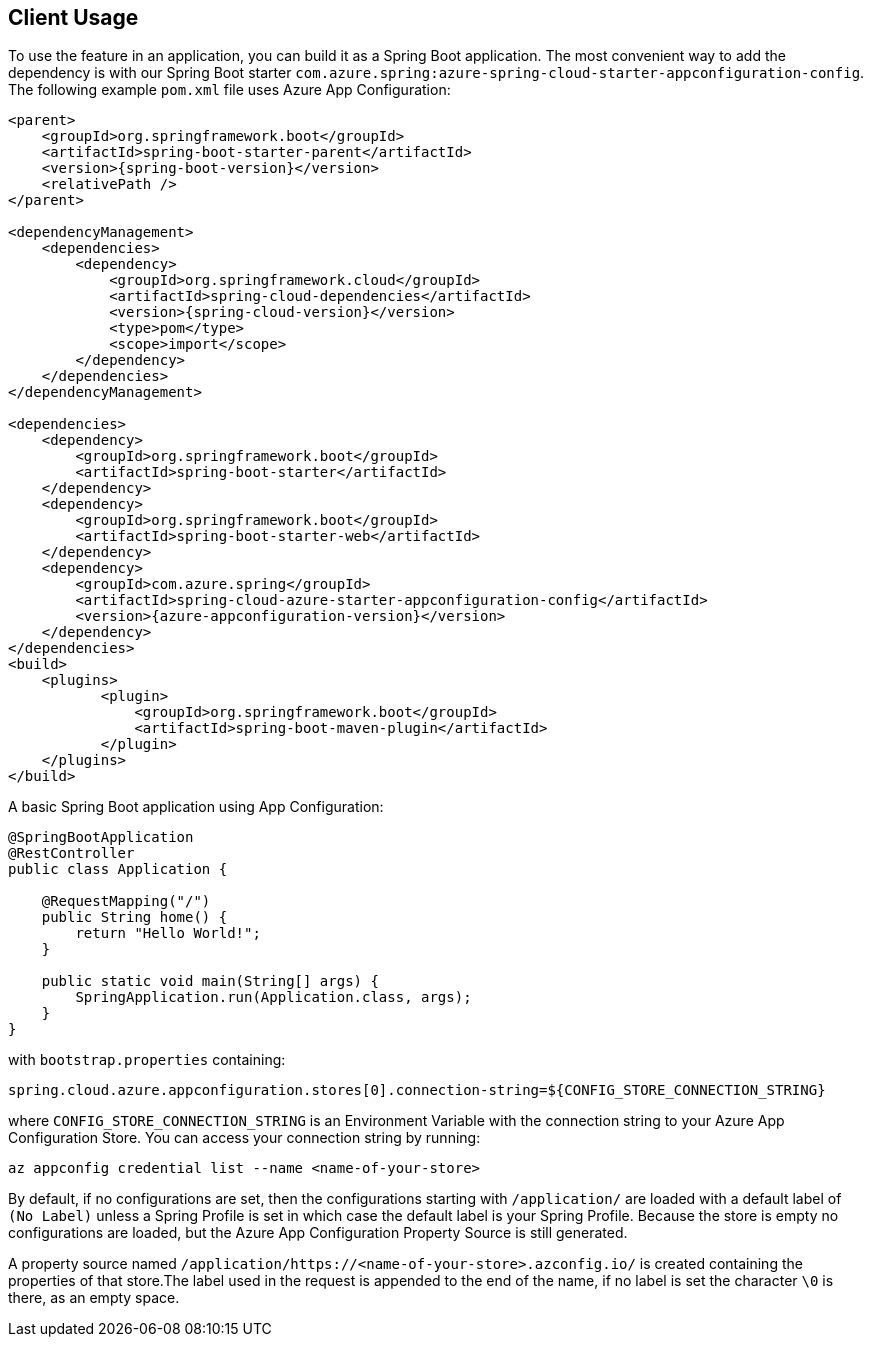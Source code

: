 == Client Usage

To use the feature in an application, you can build it as a Spring Boot application. The most convenient way to add the dependency is with our Spring Boot starter `com.azure.spring:azure-spring-cloud-starter-appconfiguration-config`. The following example `pom.xml` file uses Azure App Configuration:

[source,xml,indent=0]
----
<parent>
    <groupId>org.springframework.boot</groupId>
    <artifactId>spring-boot-starter-parent</artifactId>
    <version>{spring-boot-version}</version>
    <relativePath />
</parent>

<dependencyManagement>
    <dependencies>
        <dependency>
            <groupId>org.springframework.cloud</groupId>
            <artifactId>spring-cloud-dependencies</artifactId>
            <version>{spring-cloud-version}</version>
            <type>pom</type>
            <scope>import</scope>
        </dependency>
    </dependencies>
</dependencyManagement>

<dependencies>
    <dependency>
        <groupId>org.springframework.boot</groupId>
        <artifactId>spring-boot-starter</artifactId>
    </dependency>
    <dependency>
        <groupId>org.springframework.boot</groupId>
        <artifactId>spring-boot-starter-web</artifactId>
    </dependency>
    <dependency>
        <groupId>com.azure.spring</groupId>
        <artifactId>spring-cloud-azure-starter-appconfiguration-config</artifactId>
        <version>{azure-appconfiguration-version}</version>
    </dependency>
</dependencies>
<build>
    <plugins>
           <plugin>
               <groupId>org.springframework.boot</groupId>
               <artifactId>spring-boot-maven-plugin</artifactId>
           </plugin>
    </plugins>
</build>
----

A basic Spring Boot application using App Configuration:

[source,java,indent=0]
----
@SpringBootApplication
@RestController
public class Application {

    @RequestMapping("/")
    public String home() {
        return "Hello World!";
    }

    public static void main(String[] args) {
        SpringApplication.run(Application.class, args);
    }
}
----

with `bootstrap.properties` containing:

[source,properties,indent=0]
----
spring.cloud.azure.appconfiguration.stores[0].connection-string=${CONFIG_STORE_CONNECTION_STRING}
----

where `CONFIG_STORE_CONNECTION_STRING` is an Environment Variable with the connection string to your Azure App Configuration Store. You can access your connection string by running:

[source,azurecli,indent=0]
----
az appconfig credential list --name <name-of-your-store>
----

By default, if no configurations are set, then the configurations starting with `/application/` are loaded with a default label of `(No Label)` unless a Spring Profile is set in which case the default label is your Spring Profile. Because the store is empty no configurations are loaded, but the Azure App Configuration Property Source is still generated.

A property source named `/application/https://<name-of-your-store>.azconfig.io/` is created containing the properties of that store.The label used in the request is appended to the end of the name, if no label is set the character `\0` is there, as an empty space.
